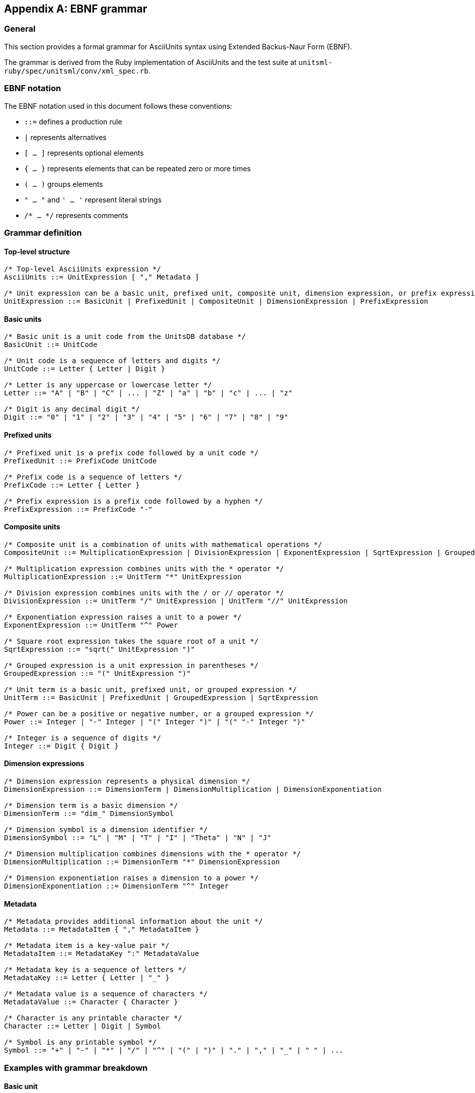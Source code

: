 [appendix]
== EBNF grammar

=== General

This section provides a formal grammar for AsciiUnits syntax using Extended
Backus-Naur Form (EBNF).

The grammar is derived from the Ruby implementation of AsciiUnits and the test suite at `unitsml-ruby/spec/unitsml/conv/xml_spec.rb`.

=== EBNF notation

The EBNF notation used in this document follows these conventions:

* `::=` defines a production rule
* `|` represents alternatives
* `[ ... ]` represents optional elements
* `{ ... }` represents elements that can be repeated zero or more times
* `( ... )` groups elements
* `" ... "` and `' ... '` represent literal strings
* `/* ... */` represents comments

=== Grammar definition

==== Top-level structure

[source,ebnf]
----
/* Top-level AsciiUnits expression */
AsciiUnits ::= UnitExpression [ "," Metadata ]

/* Unit expression can be a basic unit, prefixed unit, composite unit, dimension expression, or prefix expression */
UnitExpression ::= BasicUnit | PrefixedUnit | CompositeUnit | DimensionExpression | PrefixExpression
----

==== Basic units

[source,ebnf]
----
/* Basic unit is a unit code from the UnitsDB database */
BasicUnit ::= UnitCode

/* Unit code is a sequence of letters and digits */
UnitCode ::= Letter { Letter | Digit }

/* Letter is any uppercase or lowercase letter */
Letter ::= "A" | "B" | "C" | ... | "Z" | "a" | "b" | "c" | ... | "z"

/* Digit is any decimal digit */
Digit ::= "0" | "1" | "2" | "3" | "4" | "5" | "6" | "7" | "8" | "9"
----

==== Prefixed units

[source,ebnf]
----
/* Prefixed unit is a prefix code followed by a unit code */
PrefixedUnit ::= PrefixCode UnitCode

/* Prefix code is a sequence of letters */
PrefixCode ::= Letter { Letter }

/* Prefix expression is a prefix code followed by a hyphen */
PrefixExpression ::= PrefixCode "-"
----

==== Composite units

[source,ebnf]
----
/* Composite unit is a combination of units with mathematical operations */
CompositeUnit ::= MultiplicationExpression | DivisionExpression | ExponentExpression | SqrtExpression | GroupedExpression

/* Multiplication expression combines units with the * operator */
MultiplicationExpression ::= UnitTerm "*" UnitExpression

/* Division expression combines units with the / or // operator */
DivisionExpression ::= UnitTerm "/" UnitExpression | UnitTerm "//" UnitExpression

/* Exponentiation expression raises a unit to a power */
ExponentExpression ::= UnitTerm "^" Power

/* Square root expression takes the square root of a unit */
SqrtExpression ::= "sqrt(" UnitExpression ")"

/* Grouped expression is a unit expression in parentheses */
GroupedExpression ::= "(" UnitExpression ")"

/* Unit term is a basic unit, prefixed unit, or grouped expression */
UnitTerm ::= BasicUnit | PrefixedUnit | GroupedExpression | SqrtExpression

/* Power can be a positive or negative number, or a grouped expression */
Power ::= Integer | "-" Integer | "(" Integer ")" | "(" "-" Integer ")"

/* Integer is a sequence of digits */
Integer ::= Digit { Digit }
----

==== Dimension expressions

[source,ebnf]
----
/* Dimension expression represents a physical dimension */
DimensionExpression ::= DimensionTerm | DimensionMultiplication | DimensionExponentiation

/* Dimension term is a basic dimension */
DimensionTerm ::= "dim_" DimensionSymbol

/* Dimension symbol is a dimension identifier */
DimensionSymbol ::= "L" | "M" | "T" | "I" | "Theta" | "N" | "J"

/* Dimension multiplication combines dimensions with the * operator */
DimensionMultiplication ::= DimensionTerm "*" DimensionExpression

/* Dimension exponentiation raises a dimension to a power */
DimensionExponentiation ::= DimensionTerm "^" Integer
----

==== Metadata

[source,ebnf]
----
/* Metadata provides additional information about the unit */
Metadata ::= MetadataItem { "," MetadataItem }

/* Metadata item is a key-value pair */
MetadataItem ::= MetadataKey ":" MetadataValue

/* Metadata key is a sequence of letters */
MetadataKey ::= Letter { Letter | "_" }

/* Metadata value is a sequence of characters */
MetadataValue ::= Character { Character }

/* Character is any printable character */
Character ::= Letter | Digit | Symbol

/* Symbol is any printable symbol */
Symbol ::= "+" | "-" | "*" | "/" | "^" | "(" | ")" | "." | "," | "_" | " " | ...
----

=== Examples with grammar breakdown

==== Basic unit

[source]
----
m
----

Grammar breakdown:
* `AsciiUnits` → `UnitExpression` → `BasicUnit` → `UnitCode` → `"m"`

==== Prefixed unit

[source]
----
kg
----

Grammar breakdown:
* `AsciiUnits` → `UnitExpression` → `PrefixedUnit` → `PrefixCode UnitCode` → `"k" "g"`

==== Composite unit with multiplication

[source]
----
kg*m
----

Grammar breakdown:
* `AsciiUnits` → `UnitExpression` → `CompositeUnit` → `MultiplicationExpression` → `UnitTerm "*" UnitExpression` → `PrefixedUnit "*" BasicUnit` → `"kg" "*" "m"`

==== Composite unit with division

[source]
----
m/s
----

Grammar breakdown:
* `AsciiUnits` → `UnitExpression` → `CompositeUnit` → `DivisionExpression` → `UnitTerm "/" UnitExpression` → `BasicUnit "/" BasicUnit` → `"m" "/" "s"`

==== Composite unit with exponentiation

[source]
----
m^2
----

Grammar breakdown:
* `AsciiUnits` → `UnitExpression` → `CompositeUnit` → `ExponentExpression` → `UnitTerm "^" Power` → `BasicUnit "^" Integer` → `"m" "^" "2"`

==== Composite unit with square root

[source]
----
sqrt(Hz)
----

Grammar breakdown:
* `AsciiUnits` → `UnitExpression` → `CompositeUnit` → `SqrtExpression` → `"sqrt(" UnitExpression ")"` → `"sqrt(" BasicUnit ")"` → `"sqrt(" "Hz" ")"`

==== Composite unit with grouping

[source]
----
m^(-2)
----

Grammar breakdown:
* `AsciiUnits` → `UnitExpression` → `CompositeUnit` → `ExponentExpression` → `UnitTerm "^" Power` → `BasicUnit "^" "(" "-" Integer ")"` → `"m" "^" "(" "-" "2" ")"`

==== Unit with metadata

[source]
----
cd*sr*m^(-2),symbol:cd cdot sr cdot m^(-2)
----

Grammar breakdown:
* `AsciiUnits` → `UnitExpression "," Metadata` → `CompositeUnit "," MetadataItem` → `MultiplicationExpression "," MetadataKey ":" MetadataValue` → `UnitTerm "*" MultiplicationExpression "," "symbol" ":" "cd cdot sr cdot m^(-2)"`

=== Railroad diagrams

Railroad diagrams provide a visual representation of the grammar rules. Below are railroad diagrams for the main components of the AsciiUnits grammar:

[.text-center]
.AsciiUnits Expression
[plantuml,format=svg]
----
@startuml
skinparam monochrome true
skinparam shadowing false
skinparam defaultFontName "Arial"
skinparam defaultFontSize 14

start
:UnitExpression;
if (Metadata?) then (yes)
  :,;
  :Metadata;
endif
stop
@enduml
----

[.text-center]
.Unit Expression
[plantuml,format=svg]
----
@startuml
skinparam monochrome true
skinparam shadowing false
skinparam defaultFontName "Arial"
skinparam defaultFontSize 14

start
split
  :BasicUnit;
split again
  :PrefixedUnit;
split again
  :CompositeUnit;
split again
  :DimensionExpression;
split again
  :PrefixExpression;
end split
stop
@enduml
----

[.text-center]
.Composite Unit
[plantuml,format=svg]
----
@startuml
skinparam monochrome true
skinparam shadowing false
skinparam defaultFontName "Arial"
skinparam defaultFontSize 14

start
split
  :MultiplicationExpression;
split again
  :DivisionExpression;
split again
  :ExponentExpression;
split again
  :SqrtExpression;
split again
  :GroupedExpression;
end split
stop
@enduml
----

=== Grammar validation

The EBNF grammar defined in this section has been validated against the test suite at `unitsml-ruby/spec/unitsml/conv/xml_spec.rb`. All test cases in the suite conform to the grammar rules.

The grammar provides a formal specification of the AsciiUnits syntax, which can be used to:

* Implement parsers and generators for AsciiUnits
* Validate AsciiUnits expressions
* Document the AsciiUnits syntax in a precise and unambiguous way
* Ensure interoperability between different implementations of AsciiUnits
